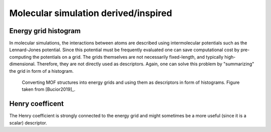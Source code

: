 Molecular simulation derived/inspired
=======================================

Energy grid histogram
.............................................

In molecular simulations, the interactions between atoms are described using
intermolecular potentials such as the Lennard-Jones potential. Since this
potential must be frequently evaluated one can save computational cost by
pre-computing the potentials on a grid. The grids themselves are not necessarily
fixed-length, and typically high-dimensional. Therefore, they are not directly
used as descriptors. Again, one can solve this problem by "summarizing" the grid
in form of a histogram.


.. figure:: ../../figures/energygrid.svg
  :width: 500
  :alt: Energy grid histogram.

  Converting MOF structures into energy grids and using them as descriptors in
  form of histograms. Figure taken from [Bucior2019]_.



.. featurizer::  EnergyGridHistogram
    :id: EnergyGridHistogram
    :considers_geometry: True
    :considers_structure_graph: False
    :encodes_chemistry: True
    :scope: global
    :scalar: False

    The feature was proposed in [Bucior2019]_. We use the implementation in [Dubbeldam]_


Henry coefficent
..................

The Henry coefficient is strongly connected to the energy grid and might sometimes be a more useful (since it is a scalar) descriptor.

.. featurizer::  Henry
    :id: Henry
    :considers_geometry: True
    :considers_structure_graph: False
    :encodes_chemistry: True
    :scope: global
    :scalar: False

    We use the implementation in [Dubbeldam]_
